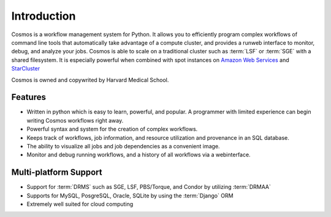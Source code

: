 .. _introduction:

Introduction
============

Cosmos is a workflow management system for Python.  It allows you to efficiently program complex workflows of command line tools that automatically take
advantage of a compute cluster, and provides a runweb interface to monitor, debug, and analyze your jobs.  Cosmos is
able to scale on a traditional cluster such as :term:`LSF` or :term:`SGE` with a shared filesystem.  It is especially
powerful when combined with spot instances on `Amazon Web Services <aws.amazon.com>`_ and
`StarCluster <http://star.mit.edu/cluster/docs/latest/>`_

Cosmos is owned and copywrited by Harvard Medical School.

Features
________

* Written in python which is easy to learn, powerful, and popular.  A programmer with limited experience can begin writing Cosmos workflows right away.
* Powerful syntax and system for the creation of complex workflows.
* Keeps track of workflows, job information, and resource utilization and provenance in an SQL database.
* The ability to visualize all jobs and job dependencies as a convenient image.
* Monitor and debug running workflows, and a history of all workflows via a webinterface.

Multi-platform Support
______________________

* Support for :term:`DRMS` such as SGE, LSF, PBS/Torque, and Condor by utilizing :term:`DRMAA` 
* Supports for MySQL, PosgreSQL, Oracle, SQLite by using the :term:`Django` ORM
* Extremely well suited for cloud computing